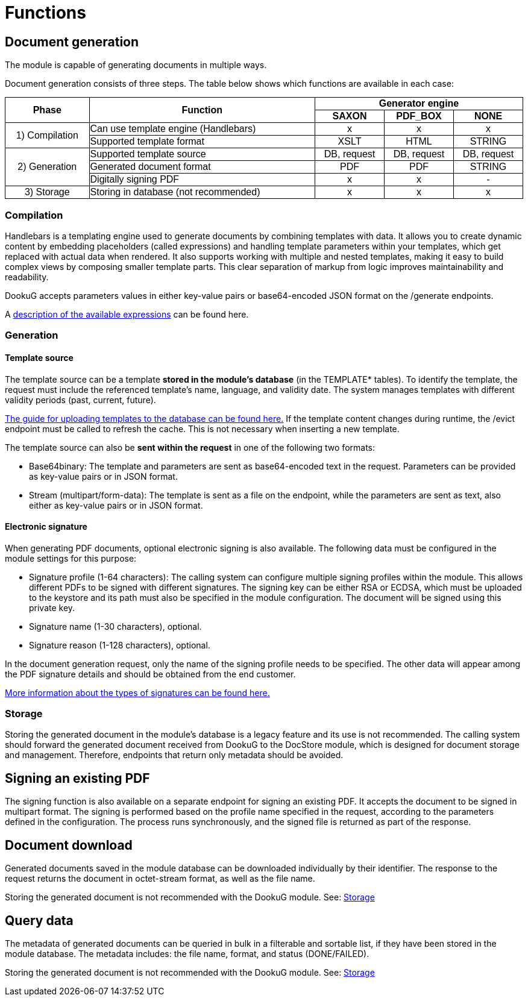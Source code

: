 // Copyright (c) 2025 i-Cell Mobilsoft Zrt.
//
// Licensed under the Apache License, Version 2.0 (the "License"); you
// may not use this file except in compliance with the License. You
// may obtain a copy of the License at
//
//   http://www.apache.org/licenses/LICENSE-2.0
//
// Unless required by applicable law or agreed to in writing, software
// distributed under the License is distributed on an "AS IS" BASIS,
// WITHOUT WARRANTIES OR CONDITIONS OF ANY KIND, either express or
// implied. See the License for the specific language governing
// permissions and limitations under the License.
//
// SPDX-License-Identifier: Apache-2.0

:figure-caption!:

[[functions]]
= Functions

[[generateDocument]]
== Document generation

The module is capable of generating documents in multiple ways.

Document generation consists of three steps. The table below shows which functions are available in each case:

++++
<style>
  table, th, td {
    border: 1px solid black;
    border-collapse: collapse;
  }
</style>
<table style="
  border-collapse: collapse;
  width: 100%;
  text-align: center;
  font-family: sans-serif;
">
  <tr>
    <th rowspan="2">Phase</th>
    <th rowspan="2">Function</th>
    <th colspan="3">Generator engine</th>
  </tr>
  <tr>
    <th>SAXON</th>
    <th>PDF_BOX</th>
    <th>NONE</th>
  </tr>
  <tr>
    <td rowspan="2">1) Compilation</td>
    <td style="text-align: left;">Can use template engine (Handlebars)</td>
    <td>x</td><td>x</td><td>x</td>
  </tr>
  <tr>
    <td style="text-align: left;">Supported template format</td>
    <td>XSLT</td><td>HTML</td><td>STRING</td>
  </tr>
  <tr>
    <td rowspan="3">2) Generation</td>
    <td style="text-align: left;">Supported template source</td>
    <td>DB, request</td><td>DB, request</td><td>DB, request</td>
  </tr>
  <tr>
    <td style="text-align: left;">Generated document format</td>
    <td>PDF</td><td>PDF</td><td>STRING</td>
  </tr>
  <tr>
    <td style="text-align: left;">Digitally signing PDF</td>
    <td>x</td><td>x</td><td>-</td>
  </tr>
  <tr>
    <td>3) Storage</td>
    <td style="text-align: left;">Storing in database (not recommended)</td>
    <td>x</td><td>x</td><td>x</td>
  </tr>
</table>
++++

=== Compilation

Handlebars is a templating engine used to generate documents by combining templates with data. It allows you to create dynamic content by embedding placeholders (called expressions) and handling template parameters within your templates, which get replaced with actual data when rendered. It also supports working with multiple and nested templates, making it easy to build complex views by composing smaller template parts. This clear separation of markup from logic improves maintainability and readability.

DookuG accepts parameters values in either key-value pairs or base64-encoded JSON format on the /generate endpoints.

A https://docs.k8s.icellmobilsoft.hu/dookug-module/dookug-backend/master-wf34/additional/index.html#_helpers_helper_functions_for_use_in_template_files[description of the available expressions] can be found here.

=== Generation

==== Template source

The template source can be a template *stored in the module's database* (in the TEMPLATE* tables). To identify the template, the request must include the referenced template's name, language, and validity date. The system manages templates with different validity periods (past, current, future).

xref:../additional/additional.adoc#uploadingTemplatesToTheDatabase[The guide for uploading templates to the database can be found here.] If the template content changes during runtime, the /evict endpoint must be called to refresh the cache. This is not necessary when inserting a new template. 

The template source can also be *sent within the request* in one of the following two formats:

* Base64binary: The template and parameters are sent as base64-encoded text in the request. Parameters can be provided as key-value pairs or in JSON format.
* Stream (multipart/form-data): The template is sent as a file on the endpoint, while the parameters are sent as text, also either as key-value pairs or in JSON format.

==== Electronic signature

When generating PDF documents, optional electronic signing is also available. The following data must be configured in the module settings for this purpose:

* Signature profile (1-64 characters): The calling system can configure multiple signing profiles within the module. This allows different PDFs to be signed with different signatures. The signing key can be either RSA or ECDSA, which must be uploaded to the keystore and its path must also be specified in the module configuration. The document will be signed using this private key.
* Signature name (1-30 characters), optional.
* Signature reason (1-128 characters), optional.

In the document generation request, only the name of the signing profile needs to be specified. The other data will appear among the PDF signature details and should be obtained from the end customer.

xref:../additional/additional.adoc#electronicSignature[More information about the types of signatures can be found here.]

[[storage]]
=== Storage

Storing the generated document in the module’s database is a legacy feature and its use is not recommended. The calling system should forward the generated document received from DookuG to the DocStore module, which is designed for document storage and management. Therefore, endpoints that return only metadata should be avoided.

== Signing an existing PDF

The signing function is also available on a separate endpoint for signing an existing PDF. It accepts the document to be signed in multipart format. The signing is performed based on the profile name specified in the request, according to the parameters defined in the configuration.
The process runs synchronously, and the signed file is returned as part of the response.

== Document download

Generated documents saved in the module database can be downloaded individually by their identifier. The response to the request returns the document in octet-stream format, as well as the file name. 

Storing the generated document is not recommended with the DookuG module. See: <<storage>>

== Query data

The metadata of generated documents can be queried in bulk in a filterable and sortable list, if they have been stored in the module database. The metadata includes: the file name, format, and status (DONE/FAILED). 

Storing the generated document is not recommended with the DookuG module. See: <<storage>>